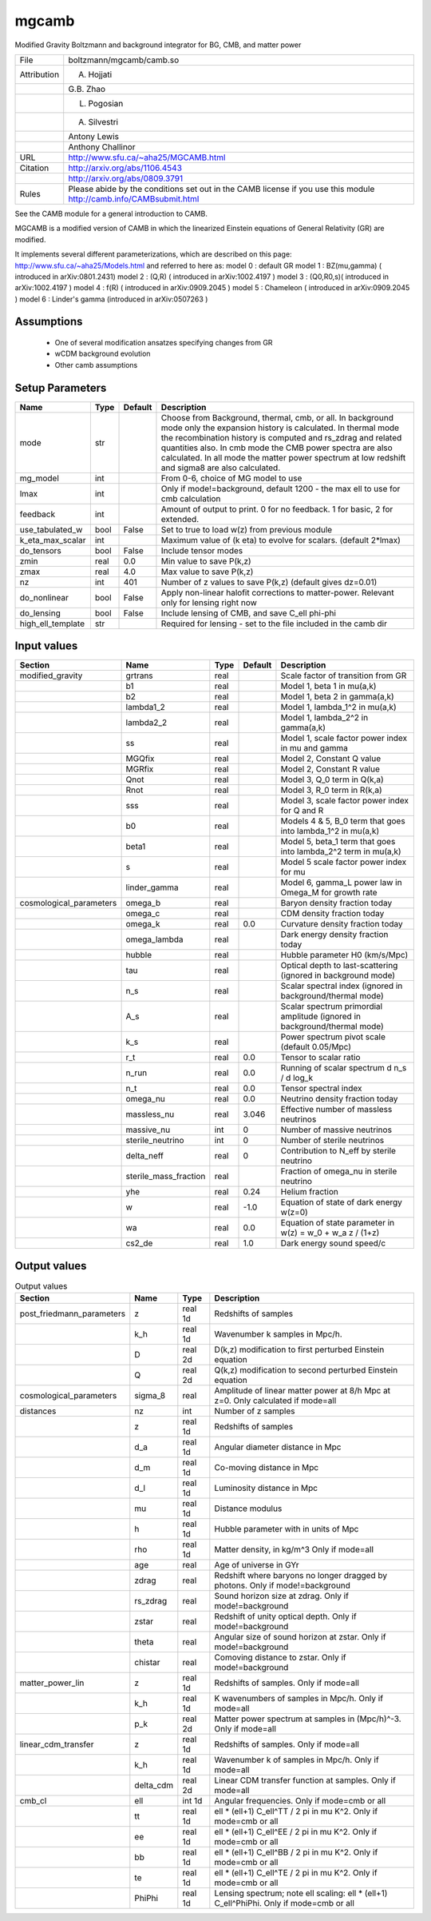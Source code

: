 mgcamb
================================================

Modified Gravity Boltzmann and background integrator for BG, CMB, and matter power

.. list-table::
    
   * - File
     - boltzmann/mgcamb/camb.so
   * - Attribution
     - A. Hojjati
   * -
     - G.B. Zhao
   * -
     - L. Pogosian
   * -
     - A. Silvestri
   * -
     - Antony Lewis
   * -
     - Anthony Challinor
   * - URL
     - http://www.sfu.ca/~aha25/MGCAMB.html
   * - Citation
     - http://arxiv.org/abs/1106.4543
   * -
     - http://arxiv.org/abs/0809.3791
   * - Rules
     - Please abide by the conditions set out in the CAMB license if you use this module http://camb.info/CAMBsubmit.html


See the CAMB module for a general introduction to CAMB.

MGCAMB is a modified version of CAMB in which the linearized 
Einstein equations of General Relativity (GR) are modified.

It implements several different parameterizations, which are described on this page:
http://www.sfu.ca/~aha25/Models.html
and referred to here as:
model 0 : default GR
model 1 : BZ(mu,gamma) ( introduced in arXiv:0801.2431)
model 2 : (Q,R) ( introduced in arXiv:1002.4197 )
model 3 : (Q0,R0,s)( introduced in arXiv:1002.4197 )
model 4 : f(R) ( introduced in arXiv:0909.2045 )
model 5 : Chameleon ( introduced in arXiv:0909.2045 )
model 6 : Linder's gamma (introduced in arXiv:0507263 )


Assumptions
-----------

 - One of several modification ansatzes specifying changes from GR
 - wCDM background evolution
 - Other camb assumptions



Setup Parameters
----------------

.. list-table::
   :header-rows: 1

   * - Name
     - Type
     - Default
     - Description

   * - mode
     - str
     - 
     - Choose from Background, thermal, cmb, or all. In background mode only the expansion history is calculated. In thermal mode the recombination history is computed and rs_zdrag and related quantities also. In cmb mode the CMB power spectra are also calculated. In all mode the matter power spectrum at low redshift and sigma8 are also calculated.
   * - mg_model
     - int
     - 
     - From 0-6, choice of MG model to use
   * - lmax
     - int
     - 
     - Only if mode!=background, default 1200 - the max ell to use for cmb calculation
   * - feedback
     - int
     - 
     - Amount of output to print.  0 for no feedback.  1 for basic, 2 for extended.
   * - use_tabulated_w
     - bool
     - False
     - Set to true to load w(z) from previous module
   * - k_eta_max_scalar
     - int
     - 
     - Maximum value of (k eta) to evolve for scalars. (default 2*lmax)
   * - do_tensors
     - bool
     - False
     - Include tensor modes
   * - zmin
     - real
     - 0.0
     - Min value to save P(k,z)
   * - zmax
     - real
     - 4.0
     - Max value to save P(k,z)
   * - nz
     - int
     - 401
     - Number of z values to save P(k,z) (default gives dz=0.01)
   * - do_nonlinear
     - bool
     - False
     - Apply non-linear halofit corrections to matter-power.  Relevant only for lensing right now
   * - do_lensing
     - bool
     - False
     - Include lensing of CMB, and save C_ell phi-phi
   * - high_ell_template
     - str
     - 
     - Required for lensing - set to the file included in the camb dir


Input values
----------------

.. list-table::
   :header-rows: 1

   * - Section
     - Name
     - Type
     - Default
     - Description

   * - modified_gravity
     - grtrans
     - real
     - 
     - Scale factor of transition from GR
   * - 
     - b1
     - real
     - 
     - Model 1, beta 1 in mu(a,k)
   * - 
     - b2
     - real
     - 
     - Model 1, beta 2 in gamma(a,k)
   * - 
     - lambda1_2
     - real
     - 
     - Model 1, lambda_1^2 in mu(a,k)
   * - 
     - lambda2_2
     - real
     - 
     - Model 1, lambda_2^2 in gamma(a,k)
   * - 
     - ss
     - real
     - 
     - Model 1,  scale factor power index in mu and gamma
   * - 
     - MGQfix
     - real
     - 
     - Model 2, Constant Q value
   * - 
     - MGRfix
     - real
     - 
     - Model 2, Constant R value
   * - 
     - Qnot
     - real
     - 
     - Model 3, Q_0 term in Q(k,a)
   * - 
     - Rnot
     - real
     - 
     - Model 3, R_0 term in R(k,a)
   * - 
     - sss
     - real
     - 
     - Model 3, scale factor power index for Q and R
   * - 
     - b0
     - real
     - 
     - Models 4 & 5, B_0 term that goes into lambda_1^2 in mu(a,k)
   * - 
     - beta1
     - real
     - 
     - Model 5, beta_1 term that goes into lambda_2^2 term in mu(a,k)
   * - 
     - s
     - real
     - 
     - Model 5 scale factor power index for mu
   * - 
     - linder_gamma
     - real
     - 
     - Model 6, gamma_L power law in Omega_M for growth rate
   * - cosmological_parameters
     - omega_b
     - real
     - 
     - Baryon density fraction today
   * - 
     - omega_c
     - real
     - 
     - CDM density fraction today
   * - 
     - omega_k
     - real
     - 0.0
     - Curvature density fraction today
   * - 
     - omega_lambda
     - real
     - 
     - Dark energy density fraction today
   * - 
     - hubble
     - real
     - 
     - Hubble parameter H0 (km/s/Mpc)
   * - 
     - tau
     - real
     - 
     - Optical depth to last-scattering (ignored in background mode)
   * - 
     - n_s
     - real
     - 
     - Scalar spectral index (ignored in background/thermal mode)
   * - 
     - A_s
     - real
     - 
     - Scalar spectrum primordial amplitude (ignored in background/thermal mode)
   * - 
     - k_s
     - real
     - 
     - Power spectrum pivot scale (default 0.05/Mpc)
   * - 
     - r_t
     - real
     - 0.0
     - Tensor to scalar ratio
   * - 
     - n_run
     - real
     - 0.0
     - Running of scalar spectrum d n_s / d log_k
   * - 
     - n_t
     - real
     - 0.0
     - Tensor spectral index
   * - 
     - omega_nu
     - real
     - 0.0
     - Neutrino density fraction today
   * - 
     - massless_nu
     - real
     - 3.046
     - Effective number of massless neutrinos
   * - 
     - massive_nu
     - int
     - 0
     - Number of massive neutrinos
   * - 
     - sterile_neutrino
     - int
     - 0
     - Number of sterile neutrinos
   * - 
     - delta_neff
     - real
     - 0
     - Contribution to N_eff by sterile neutrino
   * - 
     - sterile_mass_fraction
     - real
     - 
     - Fraction of omega_nu in sterile neutrino
   * - 
     - yhe
     - real
     - 0.24
     - Helium fraction
   * - 
     - w
     - real
     - -1.0
     - Equation of state of dark energy w(z=0)
   * - 
     - wa
     - real
     - 0.0
     - Equation of state parameter in w(z) = w_0 + w_a z / (1+z)
   * - 
     - cs2_de
     - real
     - 1.0
     - Dark energy sound speed/c


Output values
----------------


.. list-table:: Output values
   :header-rows: 1

   * - Section
     - Name
     - Type
     - Description

   * - post_friedmann_parameters
     - z
     - real 1d
     - Redshifts of samples
   * - 
     - k_h
     - real 1d
     - Wavenumber k samples in Mpc/h.
   * - 
     - D
     - real 2d
     - D(k,z) modification to first perturbed Einstein equation
   * - 
     - Q
     - real 2d
     - Q(k,z) modification to second perturbed Einstein equation
   * - cosmological_parameters
     - sigma_8
     - real
     - Amplitude of linear matter power at 8/h Mpc at z=0.  Only calculated if mode=all
   * - distances
     - nz
     - int
     - Number of z samples
   * - 
     - z
     - real 1d
     - Redshifts of samples
   * - 
     - d_a
     - real 1d
     - Angular diameter distance in Mpc
   * - 
     - d_m
     - real 1d
     - Co-moving distance in Mpc
   * - 
     - d_l
     - real 1d
     - Luminosity distance in Mpc
   * - 
     - mu
     - real 1d
     - Distance modulus
   * - 
     - h
     - real 1d
     - Hubble parameter with in units of Mpc
   * - 
     - rho
     - real 1d
     - Matter density, in kg/m^3  Only if mode=all
   * - 
     - age
     - real
     - Age of universe in GYr
   * - 
     - zdrag
     - real
     - Redshift where baryons no longer dragged by photons. Only if mode!=background
   * - 
     - rs_zdrag
     - real
     - Sound horizon size at zdrag. Only if mode!=background
   * - 
     - zstar
     - real
     - Redshift of unity optical depth.  Only if mode!=background
   * - 
     - theta
     - real
     - Angular size of sound horizon at zstar. Only if mode!=background
   * - 
     - chistar
     - real
     - Comoving distance to zstar. Only if mode!=background
   * - matter_power_lin
     - z
     - real 1d
     - Redshifts of samples. Only if mode=all
   * - 
     - k_h
     - real 1d
     - K wavenumbers of samples in Mpc/h. Only if mode=all
   * - 
     - p_k
     - real 2d
     - Matter power spectrum at samples in (Mpc/h)^-3. Only if mode=all
   * - linear_cdm_transfer
     - z
     - real 1d
     - Redshifts of samples. Only if mode=all
   * - 
     - k_h
     - real 1d
     - Wavenumber k of samples in Mpc/h. Only if mode=all
   * - 
     - delta_cdm
     - real 2d
     - Linear CDM transfer function at samples. Only if mode=all
   * - cmb_cl
     - ell
     - int 1d
     - Angular frequencies. Only if mode=cmb or all
   * - 
     - tt
     - real 1d
     - ell * (ell+1) C_ell^TT / 2 pi in mu K^2. Only if mode=cmb or all
   * - 
     - ee
     - real 1d
     - ell * (ell+1) C_ell^EE / 2 pi in mu K^2. Only if mode=cmb or all
   * - 
     - bb
     - real 1d
     - ell * (ell+1) C_ell^BB / 2 pi in mu K^2. Only if mode=cmb or all
   * - 
     - te
     - real 1d
     - ell * (ell+1) C_ell^TE / 2 pi in mu K^2. Only if mode=cmb or all
   * - 
     - PhiPhi
     - real 1d
     - Lensing spectrum; note ell scaling: ell * (ell+1) C_ell^PhiPhi. Only if mode=cmb or all


